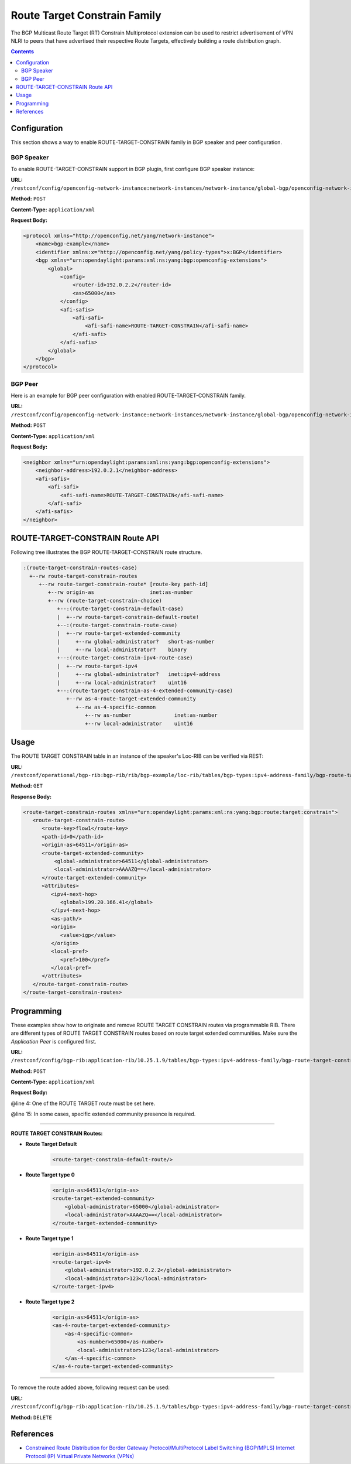 .. _bgp-user-guide-route-target-family:

Route Target Constrain Family
=============================
The BGP Multicast Route Target (RT) Constrain Multiprotocol extension can be used to restrict advertisement of VPN NLRI to peers that have advertised
their respective Route Targets, effectively building a route distribution graph.

.. contents:: Contents
   :depth: 2
   :local:

Configuration
^^^^^^^^^^^^^
This section shows a way to enable ROUTE-TARGET-CONSTRAIN family in BGP speaker and peer configuration.

BGP Speaker
'''''''''''
To enable ROUTE-TARGET-CONSTRAIN support in BGP plugin, first configure BGP speaker instance:

**URL:** ``/restconf/config/openconfig-network-instance:network-instances/network-instance/global-bgp/openconfig-network-instance:protocols``

**Method:** ``POST``

**Content-Type:** ``application/xml``

**Request Body:**

.. code-block:: xml

   <protocol xmlns="http://openconfig.net/yang/network-instance">
       <name>bgp-example</name>
       <identifier xmlns:x="http://openconfig.net/yang/policy-types">x:BGP</identifier>
       <bgp xmlns="urn:opendaylight:params:xml:ns:yang:bgp:openconfig-extensions">
           <global>
               <config>
                   <router-id>192.0.2.2</router-id>
                   <as>65000</as>
               </config>
               <afi-safis>
                   <afi-safi>
                       <afi-safi-name>ROUTE-TARGET-CONSTRAIN</afi-safi-name>
                   </afi-safi>
               </afi-safis>
           </global>
       </bgp>
   </protocol>

BGP Peer
''''''''
Here is an example for BGP peer configuration with enabled ROUTE-TARGET-CONSTRAIN family.

**URL:** ``/restconf/config/openconfig-network-instance:network-instances/network-instance/global-bgp/openconfig-network-instance:protocols/protocol/openconfig-policy-types:BGP/bgp-example/bgp/neighbors``

**Method:** ``POST``

**Content-Type:** ``application/xml``

**Request Body:**

.. code-block:: xml

   <neighbor xmlns="urn:opendaylight:params:xml:ns:yang:bgp:openconfig-extensions">
       <neighbor-address>192.0.2.1</neighbor-address>
       <afi-safis>
           <afi-safi>
               <afi-safi-name>ROUTE-TARGET-CONSTRAIN</afi-safi-name>
           </afi-safi>
       </afi-safis>
   </neighbor>

ROUTE-TARGET-CONSTRAIN Route API
^^^^^^^^^^^^^^^^^^^^^^^^^^^^^^^^
Following tree illustrates the BGP ROUTE-TARGET-CONSTRAIN route structure.

.. code-block:: console

   :(route-target-constrain-routes-case)
     +--rw route-target-constrain-routes
        +--rw route-target-constrain-route* [route-key path-id]
           +--rw origin-as                  inet:as-number
           +--rw (route-target-constrain-choice)
              +--:(route-target-constrain-default-case)
              |  +--rw route-target-constrain-default-route!
              +--:(route-target-constrain-route-case)
              |  +--rw route-target-extended-community
              |     +--rw global-administrator?   short-as-number
              |     +--rw local-administrator?    binary
              +--:(route-target-constrain-ipv4-route-case)
              |  +--rw route-target-ipv4
              |     +--rw global-administrator?   inet:ipv4-address
              |     +--rw local-administrator?    uint16
              +--:(route-target-constrain-as-4-extended-community-case)
                 +--rw as-4-route-target-extended-community
                    +--rw as-4-specific-common
                       +--rw as-number              inet:as-number
                       +--rw local-administrator    uint16

Usage
^^^^^
The ROUTE TARGET CONSTRAIN table in an instance of the speaker's Loc-RIB can be verified via REST:

**URL:** ``/restconf/operational/bgp-rib:bgp-rib/rib/bgp-example/loc-rib/tables/bgp-types:ipv4-address-family/bgp-route-target-constrain:route-target-constrain-subsequent-address-family/bgp-route-target-constrain:route-target-constrain-routes``

**Method:** ``GET``

**Response Body:**

.. code-block:: xml

   <route-target-constrain-routes xmlns="urn:opendaylight:params:xml:ns:yang:bgp:route:target:constrain">
      <route-target-constrain-route>
         <route-key>flow1</route-key>
         <path-id>0</path-id>
         <origin-as>64511</origin-as>
         <route-target-extended-community>
             <global-administrator>64511</global-administrator>
             <local-administrator>AAAAZQ==</local-administrator>
         </route-target-extended-community>
         <attributes>
            <ipv4-next-hop>
               <global>199.20.166.41</global>
            </ipv4-next-hop>
            <as-path/>
            <origin>
               <value>igp</value>
            </origin>
            <local-pref>
               <pref>100</pref>
            </local-pref>
         </attributes>
      </route-target-constrain-route>
   </route-target-constrain-routes>

Programming
^^^^^^^^^^^
These examples show how to originate and remove ROUTE TARGET CONSTRAIN routes via programmable RIB.
There are different types of ROUTE TARGET CONSTRAIN routes based on route target extended communities.
Make sure the *Application Peer* is configured first.

**URL:** ``/restconf/config/bgp-rib:application-rib/10.25.1.9/tables/bgp-types:ipv4-address-family/bgp-route-target-constrain:route-target-constrain-subsequent-address-family/bgp-route-target-constrain:route-target-constrain-routes``

**Method:** ``POST``

**Content-Type:** ``application/xml``

**Request Body:**

.. code-block:: xml
   :linenos:
   :emphasize-lines: 4,17

   <route-target-constrain-route xmlns="urn:opendaylight:params:xml:ns:yang:bgp:route:target:constrain">
      <route-key>flow1</route-key>
      <path-id>0</path-id>
      <origin-as>64511</origin-as>
      <route-target-extended-community>
          <global-administrator>65000</global-administrator>
          <local-administrator>AAAAZQ==</local-administrator>
      </route-target-extended-community>
      ....
      <attributes>
          <ipv4-next-hop>
              <global>199.20.166.41</global>
          </ipv4-next-hop>
          <as-path/>
          <origin>
              <value>igp</value>
          </origin>
          <local-pref>
              <pref>100</pref>
          </local-pref>
          <extended-communities>
          ....
          </extended-communities>
      </attributes>
   </route-target-constrain-route>

@line 4: One of the ROUTE TARGET route must be set here.

@line 15: In some cases, specific extended community presence is required.

-----

**ROUTE TARGET CONSTRAIN Routes:**

* **Route Target Default**
   .. code-block:: xml

    <route-target-constrain-default-route/>

* **Route Target type 0**
   .. code-block:: xml

    <origin-as>64511</origin-as>
    <route-target-extended-community>
        <global-administrator>65000</global-administrator>
        <local-administrator>AAAAZQ==</local-administrator>
    </route-target-extended-community>

* **Route Target type 1**
   .. code-block:: xml

    <origin-as>64511</origin-as>
    <route-target-ipv4>
        <global-administrator>192.0.2.2</global-administrator>
        <local-administrator>123</local-administrator>
    </route-target-ipv4>

* **Route Target type 2**
   .. code-block:: xml

    <origin-as>64511</origin-as>
    <as-4-route-target-extended-community>
        <as-4-specific-common>
            <as-number>65000</as-number>
            <local-administrator>123</local-administrator>
        </as-4-specific-common>
    </as-4-route-target-extended-community>

-----

To remove the route added above, following request can be used:

**URL:** ``/restconf/config/bgp-rib:application-rib/10.25.1.9/tables/bgp-types:ipv4-address-family/bgp-route-target-constrain:route-target-constrain-subsequent-address-family/bgp-route-target-constrain:route-target-routes/route-target-constrain-route/flow1/0``

**Method:** ``DELETE``

References
^^^^^^^^^^
* `Constrained Route Distribution for Border Gateway Protocol/MultiProtocol Label Switching (BGP/MPLS) Internet Protocol (IP) Virtual Private Networks (VPNs) <https://tools.ietf.org/html/rfc4684>`_
